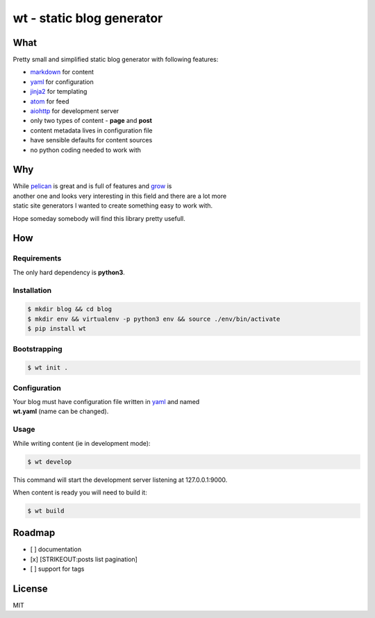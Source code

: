 **wt** - static blog generator
==============================

|Build Status|

What
----

Pretty small and simplified static blog generator with following
features:

-  `markdown <http://daringfireball.net/projects/markdown/>`__ for
   content
-  `yaml <http://yaml.org/>`__ for configuration
-  `jinja2 <http://jinja.pocoo.org/>`__ for templating
-  `atom <https://en.wikipedia.org/wiki/Atom_(standard)>`__ for feed
-  `aiohttp <http://aiohttp.readthedocs.io/en/stable/>`__ for
   development server
-  only two types of content - **page** and **post**
-  content metadata lives in configuration file
-  have sensible defaults for content sources
-  no python coding needed to work with

Why
---

| While `pelican <http://docs.getpelican.com/>`__ is great and is full
  of features and `grow <https://grow.io/>`__ is
| another one and looks very interesting in this field and there are a
  lot more
| static site generators I wanted to create something easy to work with.

Hope someday somebody will find this library pretty usefull.

How
---

Requirements
~~~~~~~~~~~~

The only hard dependency is **python3**.

Installation
~~~~~~~~~~~~

.. code:: shell

    $ mkdir blog && cd blog
    $ mkdir env && virtualenv -p python3 env && source ./env/bin/activate
    $ pip install wt

Bootstrapping
~~~~~~~~~~~~~

.. code:: shell

    $ wt init .

Configuration
~~~~~~~~~~~~~

| Your blog must have configuration file written in
  `yaml <http://yaml.org/>`__ and named
| **wt.yaml** (name can be changed).

Usage
~~~~~

While writing content (ie in development mode):

.. code:: shell

    $ wt develop

This command will start the development server listening at
127.0.0.1:9000.

When content is ready you will need to build it:

.. code:: shell

    $ wt build

Roadmap
-------

-  [ ] documentation
-  [x] [STRIKEOUT:posts list pagination]
-  [ ] support for tags

License
-------

MIT

.. |Build Status| image:: https://travis-ci.org/ysegorov/wt.svg?branch=master
   :target: https://travis-ci.org/ysegorov/wt


